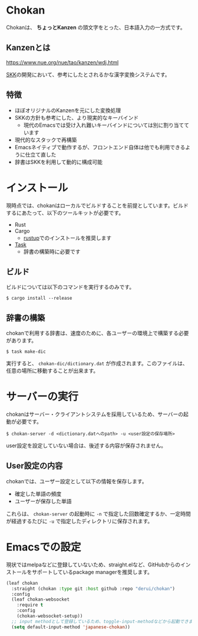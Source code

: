 * Chokan
Chokanは、 *ちょっとKanzen* の頭文字をとった、日本語入力の一方式です。

** Kanzenとは
https://www.nue.org/nue/tao/kanzen/wdj.html

[[https://ja.wikipedia.org/wiki/SKK][SKK]]の開発において、参考にしたとされるかな漢字変換システムです。

** 特徴
- ほぼオリジナルのKanzenを元にした変換処理
- SKKの方針も参考にした、より現実的なキーバインド
  - 現代のEmacsでは受け入れ難いキーバインドについては別に割り当てています
- 現代的なスタックで再構築
- Emacsネイティブで動作するが、フロントエンド自体は他でも利用できるように仕立て直した
- 辞書はSKKを利用して動的に構成可能


* インストール
現時点では、chokanはローカルでビルドすることを前提としています。ビルドするにあたって、以下のツールキットが必要です。

- Rust
- Cargo
  - [[https://rustup.rs/][rustup]]でのインストールを推奨します
- [[https://taskfile.dev/][Task]]
  - 辞書の構築時に必要です




** ビルド
ビルドについては以下のコマンドを実行するのみです。

#+begin_src shell
  $ cargo install --release
#+end_src

** 辞書の構築
chokanで利用する辞書は、速度のために、各ユーザーの環境上で構築する必要があります。

#+begin_src shell
  $ task make-dic
#+end_src

実行すると、 ~chokan-dic/dictionary.dat~ が作成されます。このファイルは、任意の場所に移動することが出来ます。

* サーバーの実行
chokanはサーバー・クライアントシステムを採用しているため、サーバーの起動が必要です。

#+begin_src shell
  $ chokan-server -d <dictionary.datへのpath> -u <user設定の保存場所>
#+end_src

user設定を設定していない場合は、後述する内容が保存されません。

** User設定の内容
chokanでは、ユーザー設定として以下の情報を保存します。

- 確定した単語の頻度
- ユーザーが保存した単語


これらは、 ~chokan-server~ の起動時に ~-n~ で指定した回数確定するか、一定時間が経過するたびに ~-u~ で指定したディレクトリに保存されます。

* Emacsでの設定
現状ではmelpaなどに登録していないため、straight.elなど、GitHubからのインストールをサポートしているpackage managerを推奨します。

#+begin_src emacs-lisp
  (leaf chokan
    :straight (chokan :type git :host github :repo "derui/chokan")
    :config
    (leaf chokan-websocket
      :require t
      :config
      (chokan-websocket-setup))
    ;; input methodとして登録しているため、toggle-input-methodなどから起動できます
    (setq default-input-method 'japanese-chokan))
#+end_src
